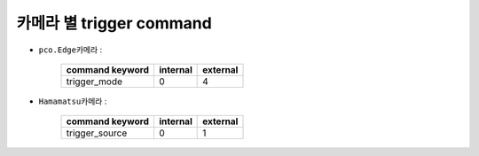카메라 별 trigger command
=================================================================

+ ``pco.Edge카메라`` :

    +-----------------+----------+----------+
    | command keyword | internal | external |
    +=================+==========+==========+
    | trigger_mode    |    0     |    4     |
    +-----------------+----------+----------+

+ ``Hamamatsu카메라`` :

    +-----------------+----------+----------+
    | command keyword | internal | external |
    +=================+==========+==========+
    | trigger_source  |    0     |    1     |
    +-----------------+----------+----------+
